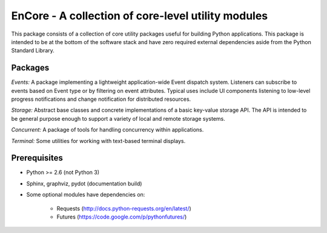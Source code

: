 ====================================================
EnCore - A collection of core-level utility modules
====================================================

This package consists of a collection of core utility packages useful for
building Python applications.  This package is intended to be at the
bottom of the software stack and have zero required external dependencies
aside from the Python Standard Library.

Packages
--------
*Events:* A package implementing a lightweight application-wide Event dispatch system.  Listeners
can subscribe to events based on Event type or by filtering on event attributes.  Typical uses
include UI components listening to low-level progress notifications and change notification for
distributed resources.

*Storage:* Abstract base classes and concrete implementations of a basic key-value storage API.  
The API is intended to be general purpose enough to support a variety of local and remote storage
systems.

*Concurrent:* A package of tools for handling concurrency within applications.

*Terminal:* Some utilities for working with text-based terminal displays.

Prerequisites
-------------
* Python >= 2.6 (not Python 3)

* Sphinx, graphviz, pydot (documentation build)

* Some optional modules have dependencies on:

    - Requests (http://docs.python-requests.org/en/latest/)

    - Futures (https://code.google.com/p/pythonfutures/)
